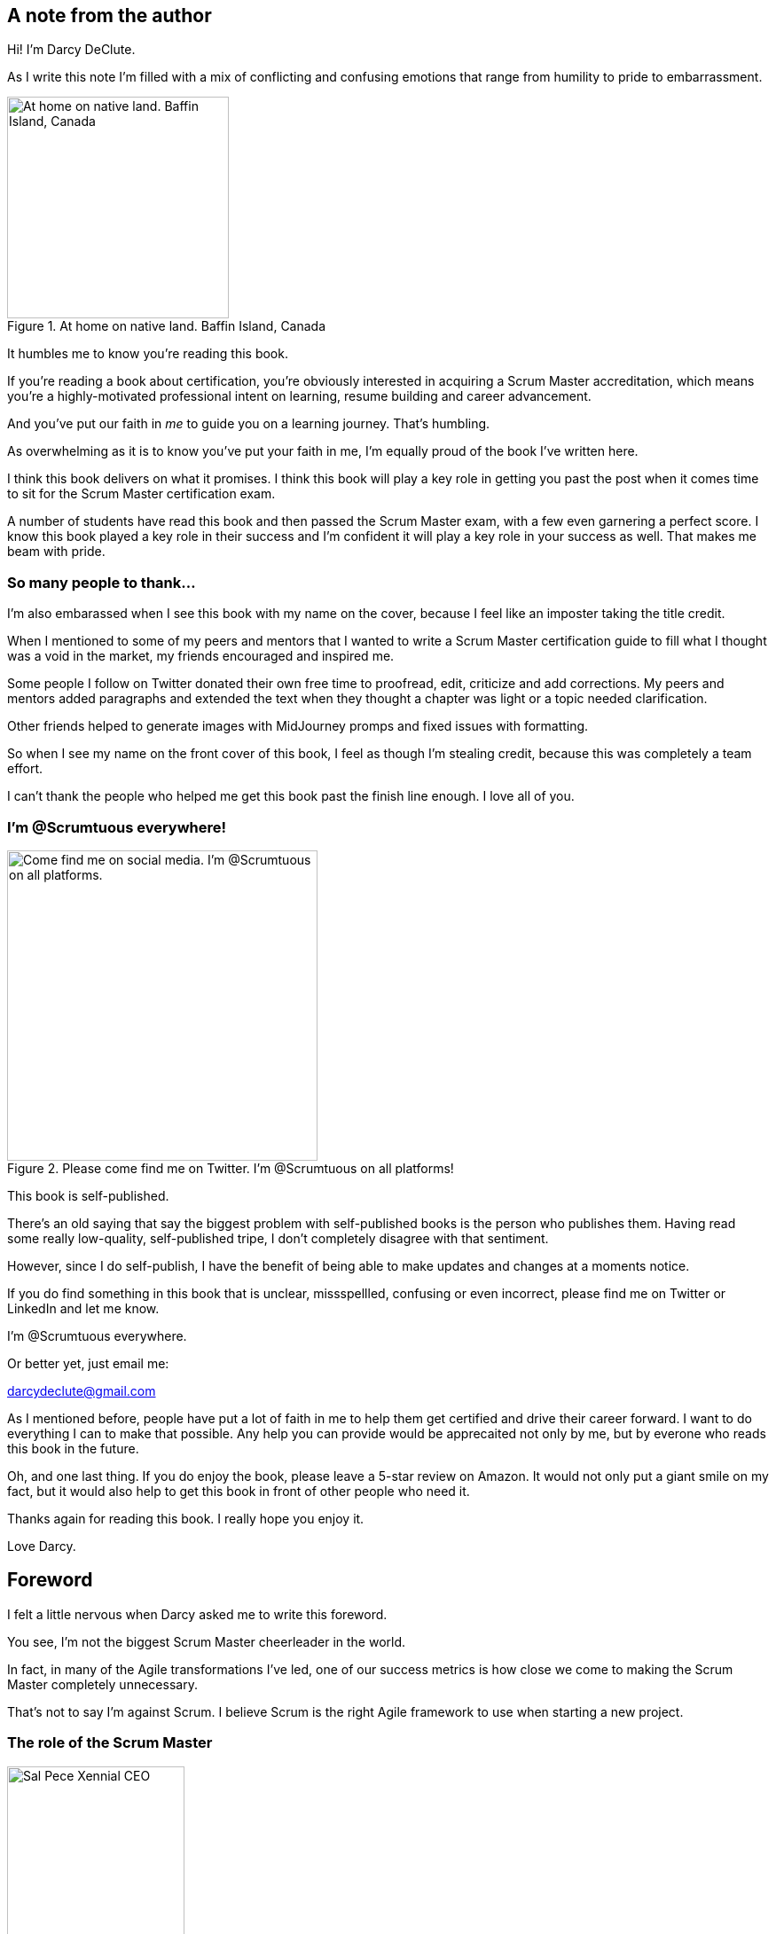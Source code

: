 == A note from the author


(((declute))) 
Hi! I'm Darcy DeClute.

As I write this note I'm filled with a mix of conflicting and confusing emotions that range from humility to pride to embarrassment.

.At home on native land. Baffin Island, Canada (((baffin island)))
image::images/darcy-blubber.jpg["At home on native land. Baffin Island, Canada",250,250, float="right", align="center"]

It humbles me to know you're reading this book.

If you're reading a book about certification, you're obviously interested in acquiring a Scrum Master accreditation, which means you're a highly-motivated professional intent on learning, resume building and career advancement.

And you've put our faith in _me_ to guide you on a learning journey. That's humbling.

As overwhelming as it is to know you've put your faith in me, I'm equally proud of the book I've written here. 

I think this book delivers on what it promises. I think this book will play a key role in getting you past the post when it comes time to sit for the Scrum Master certification exam.

A number of students have read this book and then passed the Scrum Master exam, with a few even garnering a perfect score. I know this book played a key role in their success and I'm confident it will play a key role in your success as well. That makes me beam with pride.

=== So many people to thank...

I'm also embarassed when I see this book with my name on the cover, because I feel like an imposter taking the title credit.

When I mentioned to some of my peers and mentors that I wanted to write a Scrum Master certification guide to fill what I thought was a void in the market, my friends encouraged and inspired me.

Some people I follow on Twitter donated their own free time to proofread, edit, criticize and add corrections. My peers and mentors added paragraphs and extended the text when they thought a chapter was light or a topic needed clarification.

Other friends helped to generate images with MidJourney promps and fixed issues with formatting.

So when I see my name on the front cover of this book, I feel as though I'm stealing credit, because this was completely a team effort. 

I can't thank the people who helped me get this book past the finish line enough. I love all of you.

=== I'm @Scrumtuous everywhere! (((self-publishing)))

.Please come find me on Twitter. I'm @Scrumtuous on all platforms!
image::images/darcy-twitter.jpg["Come find me on social media. I'm @Scrumtuous on all platforms.",350,350, float="right", align="center"]

This book is self-published.

There's an old saying that say the biggest problem with self-published books is the person who publishes them. Having read some really low-quality, self-published tripe, I don't completely disagree with that sentiment.

However, since I do self-publish, I have the benefit of being able to make updates and changes at a moments notice.

If you do find something in this book that is unclear, missspellled, confusing or even incorrect, please find me on Twitter or LinkedIn and let me know. 

I'm @Scrumtuous everywhere.

Or better yet, just email me: (((email))) (((twitter))) (((linkedin)))

darcydeclute@gmail.com

As I mentioned before, people have put a lot of faith in me to help them get certified and drive their career forward. I want to do everything I can to make that possible. Any help you can provide would be apprecaited not only by me, but by everone who reads this book in the future.

Oh, and one last thing. If you do enjoy the book, please leave a 5-star review on Amazon. It would not only put a giant smile on my fact, but it would also help to get this book in front of other people who need it.

Thanks again for reading this book. I really hope you enjoy it. 

Love Darcy. 






== Foreword (((forword)))

I felt a little nervous when Darcy asked me to write this foreword.

You see, I'm not the biggest Scrum Master cheerleader in the world.

In fact, in many of the Agile transformations I've led, one of our success metrics is how close we come to making the Scrum Master completely unnecessary.

That's not to say I'm against Scrum. I believe Scrum is the right Agile framework to use when starting a new project.

=== The role of the Scrum Master (((Sal Pece)))

.Sal Pece, Xennial CEO
image::images/sal.jpg["Sal Pece Xennial CEO",200,200, float="right", align="center"]


I advocate for Scrum, but I also advocate for teams to evolve to such an advanced level of Agile understanding that they don't really need a Scrum Master.

The role of the Scrum Master is to teach, coach, and mentor others in the ways of Scrum, while acting as a leader who serves as the team during an Agile transition.

But here's the thing about transitions: they eventually reach completion.

When an organization truly achieves Agility, the need for a Scrum Master to coach them on cross-functional teams, self-management, and the importance of reviews and retrospectives progressively diminishes. These Agile practices eventually become second nature.

Successful Agile teams don't need coaching on these practices because they naturally incorporate them into their work. It becomes odd for them not to.

=== Measuring Agile Tranformation Success  (((Agile)))

That's when you know your Agile transformation is a success. That's when you know the team has approached Agile enlightenment.

Of course, you can't do Scrum without a Scrum Master. Scrum without a Scrum Master isn't Scrum.

However, over time, a team's dependence on the Scrum Master should diminish.

At the beginning of an Agile transformation, each development team might require its own dedicated Scrum Master.

Well-coached teams will rely less and less on the Scrum Master for leadership. As Agile transformations succeed, a Scrum Master will divide their time across multiple teams because individual teams become less dependent on their guidance.

Once enlightenment is achieved, a single, underutilized Scrum Master will be shared among multiple teams throughout the organization.

There's a recurring meme in Agile circles that jokes "never asking a Scrum Master what they do," because you'll find out that they don't do much.

I love that meme because it's not only funny but because it should be true if your organization has implemented Scrum correctly.

=== Keeping Scrum Working

On teams where developers and the Product Owner truly understand how Scrum works, the role of the Scrum Master becomes almost ceremonial. If your teams are building amazing products while the Scrum Master is searching for things to do, you're probably implementing Scrum exceptionally well.

And that's why I was nervous about reviewing this book and contributing a foreword.

I was concerned that this Scrum Master Certification Guide would, like most other books about Scrum, overstate the role of the Scrum Master. 

But that nervousness I mentioned earlier quickly turned into enthusiasm as I turned another page of this book.

As I read through the text, I felt Darcy was reflecting my thoughts about effective Scrum back to me. 

Miss DeClute strikes just the right balance between recognizing the importance of the Scrum Master's role within an organization and emphasizing that with highly motivated, self-managed teams, reliance on the Scrum Master accountability should gradually diminish over time.

Darcy gets it right.

Enjoy this certification guide.

It will not only help you pass the Scrum Master certification exam but it will also provide you with a strong understanding of how Scrum _should_ work once an enterprise successfully completes an Agile transformation.

Sal Pece {nbsp} +
CEO, Xennial Inc. (((Xennial)))




















